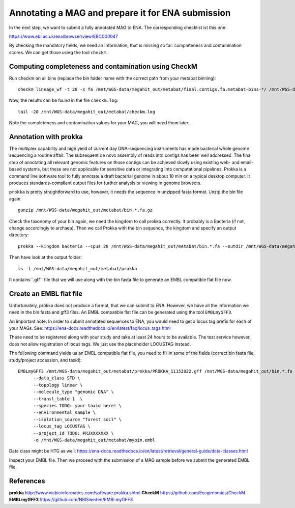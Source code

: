 Annotating a MAG and prepare it for ENA submission
=================================

In the next step, we want to submit a fully annotated MAG to ENA. The corresponding checklist ist this one:

https://www.ebi.ac.uk/ena/browser/view/ERC000047

By checking the mandatory fields, we need an information, that is missing so far: completeness and contamination scores. We can get those using the tool ``checkm``.

Computing completeness and contamination using CheckM
^^^^^^^^^^^^^^^^^^^^^^^^^^^^^^^^^^^^^^

Run checkm on all bins (replace the bin folder name with the correct path from your metabat binning)::

  checkm lineage_wf -t 28 -x fa /mnt/WGS-data/megahit_out/metabat/final.contigs.fa.metabat-bins-*/ /mnt/WGS-data/megahit_out/metabat/checkm/ > /mnt/WGS-data/megahit_out/metabat/checkm.log

Now, the results can be found in the file ``checkm.log``::

  tail -20 /mnt/WGS-data/megahit_out/metabat/checkm.log

Note the completeness and contamination values for your MAG, you will need them later. 

Annotation with prokka
^^^^^^^^^^^^^^^^^^^

The multiplex capability and high yield of current day DNA-sequencing instruments has made bacterial whole genome sequencing a routine affair. The subsequent de novo assembly of reads into contigs has been well addressed. The final step of annotating all relevant genomic features on those contigs can be achieved slowly using existing web- and email-based systems, but these are not applicable for sensitive data or integrating into computational pipelines. Prokka is a command line software tool to fully annotate a draft bacterial genome in about 10 min on a typical desktop computer. It produces standards-compliant output files for further analysis or viewing in genome browsers.

``prokka`` is pretty straightforward to use, however, it needs the sequence in unzipped fasta format. Unzip the bin file again::

  gunzip /mnt/WGS-data/megahit_out/metabat/bin.*.fa.gz
  
Check the taxonomy of your bin again, we need the kingdom to call prokka correctly. It probably is a Bacteria (if not, change accordingly to archaea). Then we call Prokka with the bin sequence, the kingdom and specify an output directory::
  
  prokka --kingdom bacteria --cpus 28 /mnt/WGS-data/megahit_out/metabat/bin.*.fa --outdir /mnt/WGS-data/megahit_out/metabat/prokka

Then have look at the output folder::

  ls -l /mnt/WGS-data/megahit_out/metabat/prokka

It contains``.gff`` file that we will use along with the bin fasta file to generate an EMBL compatible flat file now.

Create an EMBL flat file
^^^^^^^^^^^^^^^^^^^^^^^

Unfortunately, prokka does not produce a format, that we can submit to ENA. However, we have all the information we need in the bin fasta and gff3 files. An EMBL compatible flat file can be generated using the tool ``EMBLmyGFF3``. 

An important note: In order to submit annotated sequences to ENA, you would need to get a locus tag prefix for each of your MAGs. See: https://ena-docs.readthedocs.io/en/latest/faq/locus_tags.html

These need to be registered along with your study and take at least 24 hours to be available. The test service however, does not allow registration of locus tags. We just use the placeholder LOCUSTAG instead. 

The following command yields us an EMBL compatible flat file, you need to fill in some of the fields (correct bin fasta file, study/project accession, and taxid)::

  EMBLmyGFF3 /mnt/WGS-data/megahit_out/metabat/prokka/PROKKA_11152022.gff /mnt/WGS-data/megahit_out/bin.*.fa \
        --data_class STD \
        --topology linear \
        --molecule_type "genomic DNA" \
        --transl_table 1  \
        --species TODO: your taxid here! \
        --environmental_sample \
        --isolation_source "forest soil" \
        --locus_tag LOCUSTAG \
        --project_id TODO: PRJXXXXXXX \
        -o /mnt/WGS-data/megahit_out/metabat/mybin.embl

Data class might be HTG as well:
https://ena-docs.readthedocs.io/en/latest/retrieval/general-guide/data-classes.html

Inspect your EMBL file. Then we proceed with the submission of a MAG sample before we submit the generated EMBL file.

References
^^^^^^^^^^

**prokka** http://www.vicbioinformatics.com/software.prokka.shtml
**CheckM** https://github.com/Ecogenomics/CheckM
**EMBLmyGFF3** https://github.com/NBISweden/EMBLmyGFF3
